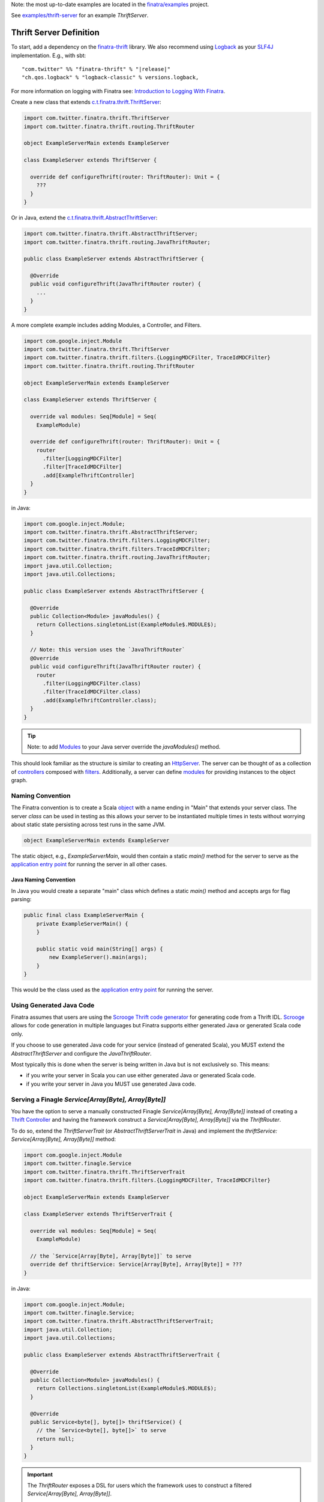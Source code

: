 .. _thrift_server:

Note: the most up-to-date examples are located in the `finatra/examples <https://github.com/twitter/finatra/tree/master/examples>`__
project.

See `examples/thrift-server <https://github.com/twitter/finatra/tree/master/examples/thrift-server>`__
for an example `ThriftServer`.

Thrift Server Definition
========================

To start, add a dependency on the `finatra-thrift <https://search.maven.org/#search%7Cga%7C1%7Cg%3A%22com.twitter%22%20AND%20a%3A%22finatra-thrift_2.12%22>`__
library. We also recommend using `Logback <https://logback.qos.ch/>`__ as your
`SLF4J <https://www.slf4j.org/manual.html>`__ implementation. E.g., with sbt:

.. parsed-literal::

    "com.twitter" %% "finatra-thrift" % "\ |release|\ "
    "ch.qos.logback" % "logback-classic" % versions.logback,

For more information on logging with Finatra see: `Introduction to Logging With Finatra <../logging/index.html#introduction-to-logging-with-finatra>`__.

Create a new class that extends `c.t.finatra.thrift.ThriftServer <https://github.com/twitter/finatra/blob/700e741f41368d9bc2ba76489e0641c4cfb8545a/thrift/src/main/scala/com/twitter/finatra/thrift/servers.scala#L143>`__:

.. code:: scala

    import com.twitter.finatra.thrift.ThriftServer
    import com.twitter.finatra.thrift.routing.ThriftRouter

    object ExampleServerMain extends ExampleServer

    class ExampleServer extends ThriftServer {

      override def configureThrift(router: ThriftRouter): Unit = {
        ???
      }
    }

Or in Java, extend the `c.t.finatra.thrift.AbstractThriftServer <https://github.com/twitter/finatra/blob/700e741f41368d9bc2ba76489e0641c4cfb8545a/thrift/src/main/scala/com/twitter/finatra/thrift/servers.scala#L168>`__:

.. code:: java

    import com.twitter.finatra.thrift.AbstractThriftServer;
    import com.twitter.finatra.thrift.routing.JavaThriftRouter;

    public class ExampleServer extends AbstractThriftServer {

      @Override
      public void configureThrift(JavaThriftRouter router) {
        ...
      }
    }

A more complete example includes adding Modules, a Controller, and Filters.

.. code:: scala

    import com.google.inject.Module
    import com.twitter.finatra.thrift.ThriftServer
    import com.twitter.finatra.thrift.filters.{LoggingMDCFilter, TraceIdMDCFilter}
    import com.twitter.finatra.thrift.routing.ThriftRouter

    object ExampleServerMain extends ExampleServer

    class ExampleServer extends ThriftServer {

      override val modules: Seq[Module] = Seq(
        ExampleModule)

      override def configureThrift(router: ThriftRouter): Unit = {
        router
          .filter[LoggingMDCFilter]
          .filter[TraceIdMDCFilter]
          .add[ExampleThriftController]
      }
    }

in Java:

.. code:: java

    import com.google.inject.Module;
    import com.twitter.finatra.thrift.AbstractThriftServer;
    import com.twitter.finatra.thrift.filters.LoggingMDCFilter;
    import com.twitter.finatra.thrift.filters.TraceIdMDCFilter;
    import com.twitter.finatra.thrift.routing.JavaThriftRouter;
    import java.util.Collection;
    import java.util.Collections;

    public class ExampleServer extends AbstractThriftServer {

      @Override
      public Collection<Module> javaModules() {
        return Collections.singletonList(ExampleModule$.MODULE$);
      }

      // Note: this version uses the `JavaThriftRouter`
      @Override
      public void configureThrift(JavaThriftRouter router) {
        router
          .filter(LoggingMDCFilter.class)
          .filter(TraceIdMDCFilter.class)
          .add(ExampleThriftController.class);
      }
    }

.. tip::

    Note: to add `Modules <../getting-started/modules.html>`__ to your Java server override the
    `javaModules()` method.

This should look familiar as the structure is similar to creating an `HttpServer <../http/server.html>`__.
The server can be thought of as a collection of `controllers <controllers.html>`__ composed with
`filters <filters.html>`__. Additionally, a server can define `modules <../getting-started/modules.html>`__
for providing instances to the object graph.

Naming Convention
-----------------

The Finatra convention is to create a Scala `object <https://twitter.github.io/scala_school/basics2.html#object>`__
with a name ending in "Main" that extends your server class. The server *class* can be used in
testing as this allows your server to be instantiated multiple times in tests without worrying about
static state persisting across test runs in the same JVM.

.. code:: scala

    object ExampleServerMain extends ExampleServer

The static object, e.g., `ExampleServerMain`, would then contain a static `main()` method for the server
to serve as the `application entry point <https://docs.oracle.com/javase/tutorial/deployment/jar/appman.html>`__
for running the server in all other cases.

Java Naming Convention
~~~~~~~~~~~~~~~~~~~~~~

In Java you would create a separate "main" class which defines a static `main()` method and accepts args
for flag parsing:

.. code:: java

    public final class ExampleServerMain {
        private ExampleServerMain() {
        }

        public static void main(String[] args) {
            new ExampleServer().main(args);
        }
    }

This would be the class used as the `application entry point <https://docs.oracle.com/javase/tutorial/deployment/jar/appman.html>`__
for running the server.

Using Generated Java Code
-------------------------

Finatra assumes that users are using the `Scrooge Thrift code generator <https://twitter.github.io/scrooge/>`__
for generating code from a Thrift IDL. `Scrooge <https://twitter.github.io/scrooge/>`__ allows for
code generation in multiple languages but Finatra supports either generated Java or generated Scala
code only.

If you choose to use generated Java code for your service (instead of generated Scala), you MUST
extend the `AbstractThriftServer` and configure the `JavaThriftRouter`.

Most typically this is done when the server is being written in Java but is not exclusively so. This
means:

- if you write your server in Scala you can use either generated Java or generated Scala code.
- if you write your server in Java you MUST use generated Java code.

Serving a Finagle `Service[Array[Byte], Array[Byte]]`
-----------------------------------------------------

You have the option to serve a manually constructed Finagle `Service[Array[Byte], Array[Byte]]`
instead of creating a `Thrift Controller <./controllers.html>`_ and having the framework construct
a `Service[Array[Byte], Array[Byte]]` via the `ThriftRouter`.

To do so, extend the `ThriftServerTrait` (or `AbstractThriftServerTrait` in Java) and implement the
`thriftService: Service[Array[Byte], Array[Byte]]` method:

.. code:: scala

    import com.google.inject.Module
    import com.twitter.finagle.Service
    import com.twitter.finatra.thrift.ThriftServerTrait
    import com.twitter.finatra.thrift.filters.{LoggingMDCFilter, TraceIdMDCFilter}

    object ExampleServerMain extends ExampleServer

    class ExampleServer extends ThriftServerTrait {

      override val modules: Seq[Module] = Seq(
        ExampleModule)

      // the `Service[Array[Byte], Array[Byte]]` to serve
      override def thriftService: Service[Array[Byte], Array[Byte]] = ???
    }

in Java:

.. code:: java

    import com.google.inject.Module;
    import com.twitter.finagle.Service;
    import com.twitter.finatra.thrift.AbstractThriftServerTrait;
    import java.util.Collection;
    import java.util.Collections;

    public class ExampleServer extends AbstractThriftServerTrait {

      @Override
      public Collection<Module> javaModules() {
        return Collections.singletonList(ExampleModule$.MODULE$);
      }

      @Override
      public Service<byte[], byte[]> thriftService() {
        // the `Service<byte[], byte[]>` to serve
        return null;
      }
    }

.. important::

    The `ThriftRouter` exposes a DSL for users which the framework uses to construct a filtered
    `Service[Array[Byte], Array[Byte]]`.

    Note, you must choose one or the other: either implement your service with a
    `Controller <./controllers.html>`_ added via the `ThriftRouter` **or** serve a manually
    constructed Finagle `Service[Array[Byte], Array[Byte]]`.

Override Default Behavior
-------------------------

Flags
~~~~~

Some deployment environments may make it difficult to set `Flag values <../getting-started/flags.html>`__
with command line arguments. If this is the case, Finatra's `ThriftServer <https://github.com/twitter/finatra/blob/develop/thrift/src/main/scala/com/twitter/finatra/thrift/ThriftServer.scala>`__'s
core flags can be set from code.

For example, instead of setting the `-thrift.port` flag, you can override the following method in
your server.

.. code:: scala

    import com.twitter.finatra.thrift.ThriftServer
    import com.twitter.finatra.thrift.routing.ThriftRouter

    class ExampleServer extends ThriftServer {

      override val defaultThriftPort: String = ":9090"

      override def configureThrift(router: ThriftRouter): Unit = {
        ???
      }
    }


For a list of what flags can be set programmatically, please see the `ThriftServerTrait <https://github.com/twitter/finatra/blob/develop/thrift/src/main/scala/com/twitter/finatra/thrift/servers.scala>`__ class.

For more information on using and setting command-line flags see `Flags <../getting-started/flags.html#passing-flag-values-as-command-line-arguments>`__.

Framework Modules
~~~~~~~~~~~~~~~~~

The `ThriftServer <https://github.com/twitter/finatra/blob/develop/thrift/src/main/scala/com/twitter/finatra/thrift/servers.scala>`__
provides some base configurations in the form of `modules <../getting-started/modules.html>`_ added
by default to a server's object graph. This includes:

- the `ExceptionManagerModule <https://github.com/twitter/finatra/blob/develop/thrift/src/main/scala/com/twitter/finatra/thrift/modules/ExceptionManagerModule.scala>`_ (see: `Thrift Exception Mapping <./exceptions.html>`_)
- the `StackTransformerModule <https://github.com/twitter/finatra/blob/develop/inject/inject-modules/src/main/scala/com/twitter/inject/modules/StackTransformerModule.scala>`_
- an `overridable <https://github.com/twitter/finatra/blob/356f242a8b9a340374646ae577efa99f132125cb/thrift/src/main/scala/com/twitter/finatra/thrift/servers.scala#L211>`_ default `ThriftResponseClassifierModule <https://github.com/twitter/finatra/blob/develop/thrift/src/main/scala/com/twitter/finatra/thrift/modules/ThriftResponseClassifierModule.scala>`_ (see: `Server-side Response Classification <#id1>`_)

.. caution::

    Modules are de-duplicated before being installed to create the Injector. If a Framework
    Module is also configured in the server's `list of Modules <../getting-started/modules.html#module-configuration-in-servers>`_,
    the Framework Module will be replaced. 

Finagle Server Configuration
~~~~~~~~~~~~~~~~~~~~~~~~~~~~

If you want to further configure the underlying `Finagle <https://github.com/twitter/finagle>`__
server you can override `configureThriftServer` in your server to specify additional configuration
on (or override the default configuration of) the underlying Finagle server.

For example:

.. code:: scala

    import com.twitter.finagle.ThriftMux
    import com.twitter.finatra.thrift.ThriftServer
    import com.twitter.finatra.thrift.routing.ThriftRouter

    class ExampleServer extends ThriftServer {

      override def configureThrift(router: ThriftRouter): Unit = {
        ...
      }

      override def configureThriftServer(server: ThriftMux.Server): ThriftMux.Server = {
        server
          .withMaxRequestSize(???)
          .withAdmissionControl.concurrencyLimit(
            maxConcurrentRequests = ???,
            maxWaiters = ???)
      }
    }


For more information on `Finagle <https://github.com/twitter/finagle>`__ server configuration see
the documentation `here <https://twitter.github.io/finagle/guide/Configuration.html>`__; specifically
the server documentation `here <https://twitter.github.io/finagle/guide/Servers.html>`__.

Server-side Response Classification
~~~~~~~~~~~~~~~~~~~~~~~~~~~~~~~~~~~

The default Response Classifier for Thrift servers is `ThriftResponseClassifier.ThriftExceptionsAsFailures <https://github.com/twitter/finatra/blob/8b448065f5f74c1eedd744bd15618cbf932ea1bc/thrift/src/main/scala/com/twitter/finatra/thrift/response/ThriftResponseClassifier.scala#L14>`__,
which classifies any deserialized Thrift Exception as a failure. To configure server-side `Response Classification <https://twitter.github.io/finagle/guide/Servers.html#response-classification>`__
you could choose to set the classifier directly on the underlying Finagle server by overriding the
`configureThriftServer` in your server, e.g.,

.. code:: scala

    override def configureThriftServer(server: ThriftMux.Server): ThriftMux.Server = {
        server.withResponseClassifier(???)
    }

However, since the server-side ResponseClassifier could affect code not just at the Finagle level,
we actually recommend overriding the specific framework module, `ThriftResponseClassifierModule`
instead. This binds an instance of an `ThriftResponseClassifier <https://github.com/twitter/finatra/blob/develop/thrift/src/main/scala/com/twitter/finatra/thrift/response/ThriftResponseClassifier.scala>`__
to the object graph that is then available to be injected into things like the Thrift
`StatsFilter <https://github.com/twitter/finatra/blob/develop/thrift/src/main/scala/com/twitter/finatra/thrift/filters/StatsFilter.scala>`__
for a more accurate reporting of metrics that takes into account server-side response classification.

For example, in your `ThriftServer` you would do:

.. code:: scala

    import com.google.inject.Module
    import com.twitter.finatra.http.HttpServer
    import com.twitter.finatra.http.routing.HttpRouter

    class ExampleServer extends ThriftServer {

      override thriftResponseClassifierModule: Module = ???
    }

The bound value is also then set on the underlying Finagle server before serving.

Testing
-------

For information on testing a Thrift server see the Thrift Server `Feature Tests <../testing/feature_tests.html#thrift-server>`__
section.
